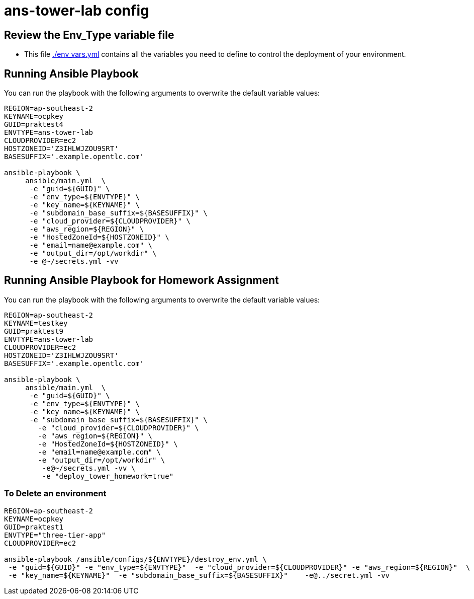 = ans-tower-lab config

== Review the Env_Type variable file

* This file link:./env_vars.yml[./env_vars.yml] contains all the variables you
 need to define to control the deployment of your environment.


== Running Ansible Playbook

You can run the playbook with the following arguments to overwrite the default variable values:
[source,bash]
----
REGION=ap-southeast-2
KEYNAME=ocpkey
GUID=praktest4
ENVTYPE=ans-tower-lab
CLOUDPROVIDER=ec2
HOSTZONEID='Z3IHLWJZOU9SRT'
BASESUFFIX='.example.opentlc.com'

ansible-playbook \
     ansible/main.yml  \
      -e "guid=${GUID}" \
      -e "env_type=${ENVTYPE}" \
      -e "key_name=${KEYNAME}" \
      -e "subdomain_base_suffix=${BASESUFFIX}" \
      -e "cloud_provider=${CLOUDPROVIDER}" \
      -e "aws_region=${REGION}" \
      -e "HostedZoneId=${HOSTZONEID}" \
      -e "email=name@example.com" \
      -e "output_dir=/opt/workdir" \
      -e @~/secrets.yml -vv
----
== Running Ansible Playbook for Homework Assignment

You can run the playbook with the following arguments to overwrite the default variable values:
[source,bash]
----
REGION=ap-southeast-2
KEYNAME=testkey
GUID=praktest9
ENVTYPE=ans-tower-lab
CLOUDPROVIDER=ec2
HOSTZONEID='Z3IHLWJZOU9SRT'
BASESUFFIX='.example.opentlc.com'

ansible-playbook \
     ansible/main.yml  \
      -e "guid=${GUID}" \
      -e "env_type=${ENVTYPE}" \
      -e "key_name=${KEYNAME}" \
      -e "subdomain_base_suffix=${BASESUFFIX}" \
        -e "cloud_provider=${CLOUDPROVIDER}" \
        -e "aws_region=${REGION}" \
        -e "HostedZoneId=${HOSTZONEID}" \
        -e "email=name@example.com" \
        -e "output_dir=/opt/workdir" \
         -e@~/secrets.yml -vv \
         -e "deploy_tower_homework=true"
----



=== To Delete an environment
----

REGION=ap-southeast-2
KEYNAME=ocpkey
GUID=praktest1
ENVTYPE="three-tier-app"
CLOUDPROVIDER=ec2

ansible-playbook /ansible/configs/${ENVTYPE}/destroy_env.yml \
 -e "guid=${GUID}" -e "env_type=${ENVTYPE}"  -e "cloud_provider=${CLOUDPROVIDER}" -e "aws_region=${REGION}"  \
 -e "key_name=${KEYNAME}"  -e "subdomain_base_suffix=${BASESUFFIX}"    -e@../secret.yml -vv
----
